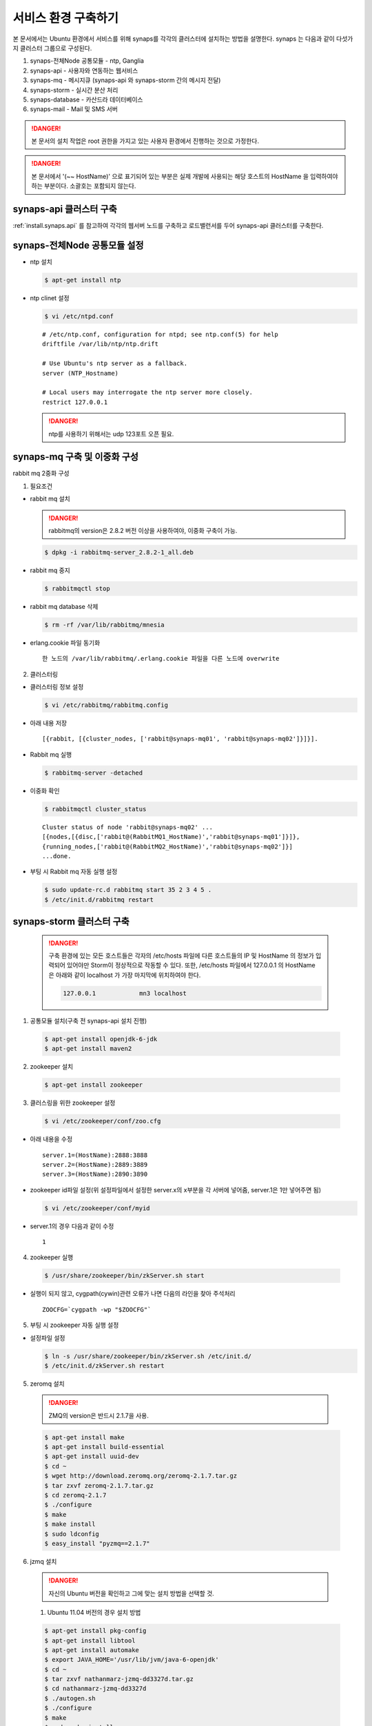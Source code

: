 .. _service.environment1104:

서비스 환경 구축하기
====================

본 문서에서는 Ubuntu 환경에서 서비스를 위해 synaps를 각각의 클러스터에 설치하는 방법을 설명한다. 
synaps 는 다음과 같이 다섯가지 클러스터 그룹으로 구성된다.

#. synaps-전체Node 공통모듈  -  ntp, Ganglia
#. synaps-api - 사용자와 연동하는 웹서비스
#. synaps-mq - 메시지큐 (synaps-api 와 synaps-storm 간의 메시지 전달)
#. synaps-storm - 실시간 분산 처리
#. synaps-database - 카산드라 데이터베이스
#. synaps-mail - Mail 및 SMS 서버

.. image:: /images/synaps-deployment.jpg
   :width: 100%

.. DANGER::
 
 본 문서의 설치 작업은 root 권한을 가지고 있는 사용자 환경에서 
 진행하는 것으로 가정한다.


.. DANGER::
 
 본 문서에서 '(~~ HostName)' 으로 표기되어 있는 부분은 실제 개발에 사용되는
 해당 호스트의 HostName 을 입력하여야 하는 부분이다. 소괄호는 포함되지 않는다.
 
 
synaps-api 클러스터 구축
------------------------
:ref:`install.synaps.api` 를 참고하여 각각의 웹서버 노드를 구축하고
로드밸런서를 두어 synaps-api 클러스터를 구축한다.


synaps-전체Node 공통모듈 설정
------------------------

* ntp 설치

  .. code-block:: bash
  
   $ apt-get install ntp
   
   
* ntp clinet 설정 

  .. code-block:: bash
  
   $ vi /etc/ntpd.conf
   
   
  ::
  
   # /etc/ntp.conf, configuration for ntpd; see ntp.conf(5) for help
   driftfile /var/lib/ntp/ntp.drift

   # Use Ubuntu's ntp server as a fallback.
   server (NTP_Hostname)

   # Local users may interrogate the ntp server more closely.
   restrict 127.0.0.1

   
  .. DANGER::
  
   ntp를 사용하기 위해서는 udp 123포트 오픈 필요.   
   

synaps-mq 구축 및 이중화 구성
-----------------------------

rabbit mq 2중화 구성

1. 필요조건

* rabbit mq 설치


  .. DANGER::
  
   rabbitmq의 version은 2.8.2 버전 이상을 사용하여야, 이중화 구축이 가능.


  .. code-block:: bash

   $ dpkg -i rabbitmq-server_2.8.2-1_all.deb


* rabbit mq 중지

  .. code-block:: bash

   $ rabbitmqctl stop


* rabbit mq database 삭제

  .. code-block:: bash

   $ rm -rf /var/lib/rabbitmq/mnesia


* erlang.cookie 파일 동기화 ::

   한 노드의 /var/lib/rabbitmq/.erlang.cookie 파일을 다른 노드에 overwrite


2. 클러스터링

* 클러스터링 정보 설정

  .. code-block:: bash

   $ vi /etc/rabbitmq/rabbitmq.config


* 아래 내용 저장 ::

   [{rabbit, [{cluster_nodes, ['rabbit@synaps-mq01', 'rabbit@synaps-mq02']}]}].


* Rabbit mq 실행

  .. code-block:: bash

   $ rabbitmq-server -detached


* 이중화 확인

  .. code-block:: bash

   $ rabbitmqctl cluster_status


  ::

   Cluster status of node 'rabbit@synaps-mq02' ...
   [{nodes,[{disc,['rabbit@(RabbitMQ1_HostName)','rabbit@synaps-mq01']}]},
   {running_nodes,['rabbit@(RabbitMQ2_HostName)','rabbit@synaps-mq02']}]
   ...done.

* 부팅 시 Rabbit mq 자동 실행 설정

  .. code-block:: bash

   $ sudo update-rc.d rabbitmq start 35 2 3 4 5 .
   $ /etc/init.d/rabbitmq restart  


synaps-storm 클러스터 구축
--------------------------

 .. DANGER::
  
  구축 환경에 있는 모든 호스트들은 각자의 /etc/hosts 파일에 다른 호스트들의 IP 
  및 HostName 의 정보가 입력되어 있어야만 Storm이 정상적으로 작동할 수 있다.
  또한, /etc/hosts 파일에서 127.0.0.1 의 HostName 은 아래와 같이 localhost 가 
  가장 마지막에 위치하여야 한다.
  
  .. code-block:: bash
   
   127.0.0.1		mn3 localhost
 
 
1. 공통모듈 설치(구축 전 synaps-api 설치 진행)

  .. code-block:: bash

   $ apt-get install openjdk-6-jdk
   $ apt-get install maven2

2. zookeeper 설치

  .. code-block:: bash

   $ apt-get install zookeeper


3. 클러스링을 위한 zookeeper 설정

  .. code-block:: bash

   $ vi /etc/zookeeper/conf/zoo.cfg


* 아래 내용을 수정 ::

   server.1=(HostName):2888:3888
   server.2=(HostName):2889:3889
   server.3=(HostName):2890:3890

* zookeeper id파일 설정(위 설정파일에서 설정한 server.x의 x부분을 각 서버에 넣어줌, server.1은 1만 넣어주면 됨)

  .. code-block:: bash

   $ vi /etc/zookeeper/conf/myid


* server.1의 경우 다음과 같이 수정 ::

   1


4. zookeeper 실행

  .. code-block:: bash

   $ /usr/share/zookeeper/bin/zkServer.sh start
   

* 실행이 되지 않고, cygpath(cywin)관련 오류가 나면 다음의 라인을 찾아 주석처리 ::

   ZOOCFG=`cygpath -wp "$ZOOCFG"`


5. 부팅 시 zookeeper 자동 실행 설정

* 설정파일 설정 

  .. code-block:: bash

   $ ln -s /usr/share/zookeeper/bin/zkServer.sh /etc/init.d/
   $ /etc/init.d/zkServer.sh restart


5. zeromq 설치

  .. DANGER::
  
   ZMQ의 version은 반드시 2.1.7을 사용.


  .. code-block:: bash

   $ apt-get install make
   $ apt-get install build-essential
   $ apt-get install uuid-dev
   $ cd ~
   $ wget http://download.zeromq.org/zeromq-2.1.7.tar.gz
   $ tar zxvf zeromq-2.1.7.tar.gz
   $ cd zeromq-2.1.7
   $ ./configure
   $ make
   $ make install
   $ sudo ldconfig
   $ easy_install "pyzmq==2.1.7"
      

6. jzmq 설치

  .. DANGER::
  
   자신의 Ubuntu 버전을 확인하고 그에 맞는 설치 방법을 선택할 것.
  
  
  1) Ubuntu 11.04 버전의 경우 설치 방법 
   
  .. code-block:: bash

   $ apt-get install pkg-config
   $ apt-get install libtool
   $ apt-get install automake
   $ export JAVA_HOME='/usr/lib/jvm/java-6-openjdk'
   $ cd ~
   $ tar zxvf nathanmarz-jzmq-dd3327d.tar.gz
   $ cd nathanmarz-jzmq-dd3327d
   $ ./autogen.sh
   $ ./configure
   $ make
   $ sudo make install


  2) Ubuntu 12.04 버전의 경우 설치 방법 

  .. code-block:: bash

   $ apt-get install pkg-config
   $ apt-get install libtool
   $ apt-get install automake
   $ export JAVA_HOME='/usr/lib/jvm/java-6-openjdk-amd64'
   $ cd ~
   $ tar zxvf nathanmarz-jzmq-dd3327d.tar.gz
   $ cd nathanmarz-jzmq-dd3327d
   $ ./autogen.sh
   $ ./configure
   $ touch src/classdist_noinst.stamp
   $ cd src/
   $ CLASSPATH=.:./.:$CLASSPATH javac -d . org/zeromq/ZMQ.java org/zeromq/App.java org/zeromq/ZMQForwarder.java org/zeromq/EmbeddedLibraryTools.java org/zeromq/ZMQQueue.java org/zeromq/ZMQStreamer.java org/zeromq/ZMQException.java
   $ cd ..
   $ make
   $ sudo make install

7. storm 설치

* storm package 다운로드 및 배치 ::

   https://github.com/downloads/nathanmarz/storm/storm-0.8.0.zip


  .. code-block:: bash

   $ apt-get install unzip
   $ mv storm-0.8.0.zip /usr/local/
   $ cd /usr/local/
   $ unzip storm-0.8.0
   $ ln -s /usr/local/storm-0.8.0 storm
   $ mkdir ~/.storm
   $ chmod 777 ~/.storm
   $ ln -s /usr/local/storm/bin/storm /bin/storm


8. storm 설정

* storm 설정파일 설정 

  .. code-block:: bash

   $ vi /usr/local/storm/conf/storm.yaml


* 다음을 설정 파일에 추가 ::

   storm.zookeeper.servers:
        - "(Storm_Nimbus_HostName)" 
        - "(Storm_Supervisor_HostName)" 
        - "(Storm_Supervisor_HostName)" 

   nimbus.host: "(Storm_Nimbus_HostName)" 

   java.library.path: "/usr/lib/jvm/java-6-openjdk-amd64:/usr/local/lib:/opt/local/lib:/usr/lib"
   
   supervisor.slots.ports:
     - 6700
     - 6701
     - 6702
     - 6703
     - 6704
     - 6705
     - 6706
     - 6707
    

* 설정파일을 옮김

  .. code-block:: bash

   $ cp /usr/local/storm/conf/storm.yaml ~/.storm/
   $ mkdir /var/lib/dhcp3/
   

* log 파일 경로의 심볼릭 링크 생성

  .. code-block:: bash
  
   $ rm -rf /usr/local/storm/logs/
   $ mkdir /var/log/storm
   $ ln -s /var/log/storm /usr/local/storm/logs 
   

9. storm 실행

* storm nimbus 머신 실행(at Nimbus)

  .. code-block:: bash

   $ nohup storm nimbus &


* storm supervisor 실행(at Supervisor)

  .. code-block:: bash

   $ nohup storm supervisor &


* storm ui 실행(apache2 package 필요, 필요시 apt-get install apache2 실행, (at Nimbus))

  .. code-block:: bash

   $ nohup storm ui &

   
10. 방화벽 설정

* 사용하는 포트 ::

   2181, 6627, 3772, 3773, 6700, 6701, 6702, 6703, 6704, 6705, 6706, 6707, 2888, 2889, 2890, 3888, 3889, 3890

  위 default 설정 및 새로 설정해준 포트들에 대하여 오픈필요.


11. storm build 및 실행

* storm build

  TBD
   

* storm run(At nimbus)

  .. code-block:: bash

   $ cd ~/synaps/synaps-storm/target
   $ storm jar synaps-storm-2012.##.##.jar com.spcs.synaps.PutMetricTopology metric#####
   

* storm UI 확인 (At nimbus)

  http://(Storm_UI_HostName):8080 으로 접속
  
   
* storm run 확인(At supervisor)

  Storm UI 의 Supervisor summary 에 해당 Superviosr 가 등록되었는지 확인.
   
   
* 다음 프로세스 동작 확인(At supervisor)::

  Storm UI 의 Supervisor summary 의 Used Slot 의 수를 확인.
  해당 Topology summary 페이지에 들어가 각 Spout 와 Bolt 들의 상태 확인.
   

12. 부팅 시 Storm 자동 실행 설정

* Nimbus, UI 의 역할을 맡는 호스트의 경우 

  .. code-block:: bash
   $ sudo update-rc.d storm-nimbus start 40 2 3 4 5 .
   $ /etc/init.d/storm-nimbus restart
   $ sudo update-rc.d storm-ui start 45 2 3 4 5 .
   $ /etc/init.d/storm-ui restart
      
* Supervisor 의 역할을 맡는 호스트의 경우 

  .. code-block:: bash   
   $ sudo update-rc.d storm-supervisor start 50 2 3 4 5 .
   $ /etc/init.d/storm-supervisor restart

synaps-database 클러스터 구축
-----------------------------

1. Cassandra 설치

* 다운로드 및 압축풀기

  .. code-block:: bash
  
   $ cd ~
   $ tar zxvf apache-cassandra-1.0.8-bin.tar.gz /usr/local/


* 클러스터 설정

  .. code-block:: bash

   $ vi /usr/local/apache-cassandra-1.0.8/conf/cassandra.yaml


* 아래 내용 찾아서 수정 ::

   cluster_name: 'Synaps Product Cluster'

   # directories where Cassandra should store data on disk.
   data_file_directories:
       - /cassDATA/data

   # commit log
   commitlog_directory: /cassDATA/commitlog

   # saved caches
   saved_caches_directory: /cassDATA/saved_caches

   seed_provider:
       # Addresses of hosts that are deemed contact points.
       # Cassandra nodes use this list of hosts to find each other and learn
       # the topology of the ring.  You must change this if you are running
       # multiple nodes!
       - class_name: org.apache.cassandra.locator.SimpleSeedProvider
         parameters:
             # seeds is actually a comma-delimited list of addresses.
             # Ex: "<ip1>,<ip2>,<ip3>"
             - seeds: "(Cassandra_HostName1),(Cassandra_HostName2),(Cassandra_HostName3)"

   # Setting this to 0.0.0.0 is always wrong.
   listen_address: (Local_HostName)

   rpc_address: 0.0.0.0
   

* Cassandra 실행 ::

   /usr/local/apache-cassandra-1.0.8/bin/cassandra


3. 부팅 시 Cassandra 자동 실행 설정

* 설정파일 설정 

  .. code-block:: bash

   $ sudo update-rc.d cassandra start 35 2 3 4 5 .
   $ /etc/init.d/cassandra restart
   
   
synaps-noti 구축
----------------

1. 공통모듈 설치(구축 전 synaps-api 설치 진행)

  .. code-block:: bash

   $ apt-get install python-mysqldb
   $ apt-get install python-zmq
   
   
2. SMSMMSAgent 설치

* 사용 패키지 설치

  .. code-block:: bash

   $ apt-get install mysql-server
   $ apt-get install ksh
   $ apt-get install openjdk-6-jdk
   

* database 생성

  .. code-block:: bash

   $ mysql -u root -psynaps
   mysql> create database synaps;
   mysql> exit
   

* SMSMMSAgent 설치

  .. code-block:: bash
  
   $ cd ~
   $ tar zxvf SMSMMSAgent.tar.gz
   $ mv SMSMMSAgent /usr/local/
   

* SMSMMSAgent 설정

  .. code-block:: bash

   $ vi /usr/local/SMSMMSAgent/conf/vega.cfg
   
   
  .. code-block:: bash
   
    SMS_SVC=ON
    MMS_SVC=OFF
    ADMIN_PORT=6271
    
    # MySQL
    DB_DRIVER=com.mysql.jdbc.Driver
    DB_URL=jdbc:mysql://localhost/synaps
    DB_ID=root
    DB_PWD=synaps
    
    HOME_DIR=../
    LOG_DIR=../log/

    CONVERT_CHAR=N
    FROM_CHAR=ISO8859_1
    TO_CHAR=KSC5601
    
    XFIELDS=
    XSCHEMA=
    
    SMS_ONLY_SEND=N

    SMS_IP=210.94.53.49
    SMS_PORT=9000

    #########################
    SMS_DELIVER_CNT=1

    SMS_DELIVER_ID_1=ossweb
    SMS_DELIVER_PWD_1=oss0919
    SMS_DELIVER_MAX_1=3

    SMS_DEFAULT_DELIVER_ID=ossweb

    SMS_REPORT_ID=ossweb
    SMS_REPORT_PWD=oss0919
    #########################

    SMS_SEND=SMS_SEND
    SMS_RESULT=SMS_RESULT
    SMS_SPAM=SMS_SPAM
    SMS_RESULT_DIV=N

    SMS_TTL_SEND=180

    SMS_BAN_TIME=0~0

    SMS_DUP_CHK=N

    SMS_ENCRYPT=N
    
    MMS_ONLY_SEND=N

    MMS_DELIVER_IP=210.118.51.150
    MMS_DELIVER_PORT=7000

    MMS_REPORT_IP=210.118.51.150
    MMS_REPORT_PORT=7003

    MMS_DELIVER_CNT=1
    MMS_DELIVER_ID_1=ossweb
    MMS_DELIVER_PWD_1=oss0919
    MMS_DELIVER_MAX_1=3
    MMS_REPORT_ID=ossweb
    MMS_REPORT_PWD=oss0919
    
    MMS_DEFAULT_DELIVER_ID=ossweb
    
    MMS_SEND=MMS_SEND
    MMS_SEND_CONTENTS=MMS_SEND_CONTENTS
    MMS_SEND_BROADCAST=MMS_SEND_BROADCAST
    MMS_RESULT=MMS_RESULT
    MMS_RESULT_CONTENTS=MMS_RESULT_CONTENTS
    MMS_SPAM=MMS_SPAM

    MMS_RESULT_DIV=N

    MMS_TTL_SEND=180

    MMS_BAN_TIME=0~0

    MMS_DUP_CHK=N

    MMS_FAIL_SMS_SEND=N

    MMS_FAIL_SMS_SEND_TTL=24

    MMS_FAIL_SMS_SEND_ERR=2103,4305,2300,2506

    MMS_FAIL_SMS_DELIVER_ID=

    MMS_FAIL_RESEND_TIME=0~0

    MMS_FAIL_SCHED_TIME=0
    

* table 생성
다음 sql문을 이용하여 table 생성

  ::
   
   CREATE TABLE `SMS_RESULT` (
   `msg_key` varchar(20) NOT NULL DEFAULT '',
   `evnt_sqc` decimal(5,0) NOT NULL,
   `receiver` varchar(20) NOT NULL,
   `sender` varchar(20) DEFAULT NULL,
   `message` varchar(100) DEFAULT NULL,
   `url` varchar(100) DEFAULT NULL,
   `depart` varchar(10) DEFAULT NULL,
   `extend` varchar(5) DEFAULT NULL,
   `reg_time` varchar(14) DEFAULT NULL,
   `reserve_time` varchar(14) DEFAULT NULL,
   `nat_code` int(3) DEFAULT NULL,
   `fixed_com` varchar(4) DEFAULT NULL,
   `tran_id` varchar(20) DEFAULT NULL,
   `submit_result` char(3) DEFAULT NULL,
   `submit_time` varchar(14) DEFAULT NULL,
   `deliver_time` varchar(14) DEFAULT NULL,
   `report_time` varchar(14) DEFAULT NULL,
   `result` char(3) DEFAULT NULL,
   `result_desc` varchar(20) DEFAULT NULL,
   `mms_msg_key` varchar(20) DEFAULT NULL,
   `dest` varchar(5) DEFAULT NULL,
   PRIMARY KEY (`msg_key`)
   ) ENGINE=InnoDB DEFAULT CHARSET=utf8;
   
   CREATE TABLE `SMS_SEND` (
   `msg_key` varchar(20) NOT NULL DEFAULT '',
   `receiver` varchar(20) NOT NULL,
   `sender` varchar(20) DEFAULT NULL,
   `message` varchar(100) NOT NULL,
   `url` varchar(100) DEFAULT NULL,
   `depart` varchar(10) DEFAULT NULL,
   `extend` varchar(5) DEFAULT NULL,
   `reg_time` varchar(14) NOT NULL,
   `reserve_time` varchar(14) NOT NULL DEFAULT '00000000000000',
   `nat_code` int(3) DEFAULT NULL,
   `fixed_com` varchar(4) DEFAULT NULL,
   `tran_id` varchar(20) NOT NULL DEFAULT ' ',
   `mms_msg_key` varchar(20) DEFAULT NULL,
   PRIMARY KEY (`msg_key`)
   )ENGINE=InnoDB DEFAULT CHARSET=utf8;
   
   CREATE TABLE `SMS_SPAM` (
   `seq` int(8) NOT NULL,
   `tran_id` varchar(20) NOT NULL DEFAULT 'ALL',
   `reg_time` varchar(14) NOT NULL,
   `receiver` varchar(20) NOT NULL,
   `remark` varchar(100) DEFAULT NULL,
   PRIMARY KEY (`seq`)
   ) ENGINE=InnoDB DEFAULT CHARSET=utf8;
   
   
3. SMSMMSAgent 실행

* SMSMMSAgent 실행 방법

  .. code-block:: bash

   $ /usr/local/SMSMMSAgent/bin/tagent_start.sh
   $ synaps-notification
   

4. 부팅 시 SMSMMSAgent 자동 실행 설정

* rc.local 설정파일 설정 

  .. code-block:: bash

   $ vi /etc/init.d/rc.local


* 파일의 제일 아래에 다음의 내용 추가 ::

   /usr/local/SMSMMSAgent/bin/tagent_start.sh
   synaps-notification
 
 
  